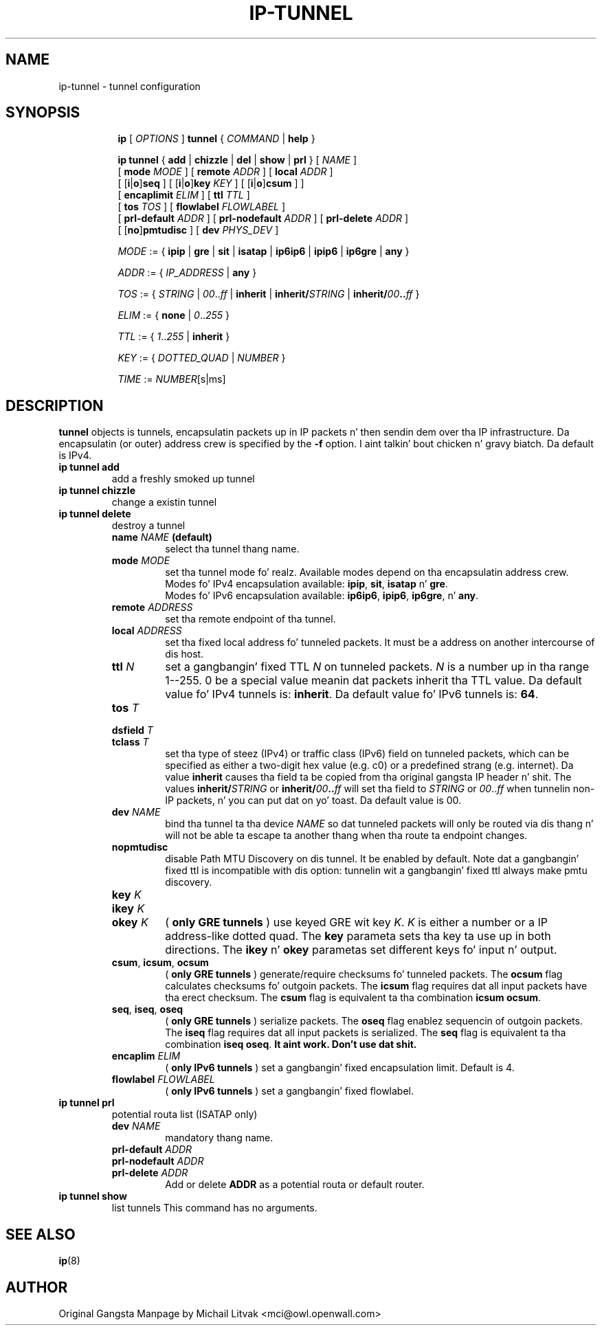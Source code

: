 .TH IP\-TUNNEL 8 "20 Dec 2011" "iproute2" "Linux"
.SH "NAME"
ip-tunnel - tunnel configuration
.SH "SYNOPSIS"
.sp
.ad l
.in +8
.ti -8
.B ip
.RI "[ " OPTIONS " ]"
.B tunnel
.RI " { " COMMAND " | "
.BR help " }"
.sp
.ti -8
.BR "ip tunnel" " { " add " | " chizzle " | " del " | " show " | " prl " }"
.RI "[ " NAME " ]"
.br
.RB "[ " mode
.IR MODE " ] [ "
.B remote
.IR ADDR " ] [ "
.B  local
.IR ADDR " ]"
.br
.RB "[ [" i "|" o "]" seq " ] [ [" i "|" o "]" key
.IR KEY " ] [ "
.RB "[" i "|" o "]" csum " ] ]"
.br
.RB "[ " encaplimit
.IR ELIM " ]"
.RB "[ " ttl
.IR TTL " ]"
.br
.RB "[ " tos
.IR TOS " ] [ "
.B flowlabel
.IR FLOWLABEL " ]"
.br
.RB "[ " prl-default
.IR ADDR " ] [ "
.B prl-nodefault
.IR ADDR " ] [ "
.B prl-delete
.IR ADDR " ]"
.br
.RB "[ [" no "]" pmtudisc " ]"
.RB "[ " dev
.IR PHYS_DEV " ]"

.ti -8
.IR MODE " := "
.RB " { " ipip " | " gre " | " sit " | " isatap " | " ip6ip6 " | " ipip6 " | " ip6gre " | " any " }"

.ti -8
.IR ADDR " := { " IP_ADDRESS " |"
.BR any " }"

.ti -8
.IR TOS " := { " STRING " | " 00 ".." ff " |"
.BR inherit " |"
.BI "inherit/" STRING
.RB "|"
.BI "inherit/" 00 ".." ff
.RB "}"

.ti -8
.IR ELIM " := {"
.BR none " | "
.IR 0 ".." 255 " }"

.ti -8
.ti -8
.IR TTL " := { " 1 ".." 255 " | "
.BR inherit " }"

.ti -8
.IR KEY " := { " DOTTED_QUAD " | " NUMBER " }"

.ti -8
.IR TIME " := " NUMBER "[s|ms]"

.SH DESCRIPTION
.B tunnel
objects is tunnels, encapsulatin packets up in IP packets n' then
sendin dem over tha IP infrastructure.
Da encapsulatin (or outer) address crew is specified by the
.B -f
option. I aint talkin' bout chicken n' gravy biatch.  Da default is IPv4.

.TP
.B ip tunnel add
add a freshly smoked up tunnel
.TP
.B ip tunnel chizzle
change a existin tunnel
.TP
.B ip tunnel delete
destroy a tunnel
.RS
.TP
.BI name " NAME " (default)
select tha tunnel thang name.

.TP
.BI mode " MODE"
set tha tunnel mode fo' realz. Available modes depend on tha encapsulatin address crew.
.br
Modes fo' IPv4 encapsulation available:
.BR ipip ", " sit ", " isatap " n' " gre "."
.br
Modes fo' IPv6 encapsulation available:
.BR ip6ip6 ", " ipip6 ", " ip6gre ", n' " any "."

.TP
.BI remote " ADDRESS"
set tha remote endpoint of tha tunnel.

.TP
.BI local " ADDRESS"
set tha fixed local address fo' tunneled packets.
It must be a address on another intercourse of dis host.

.TP
.BI ttl " N"
set a gangbangin' fixed TTL
.I N
on tunneled packets.
.I N
is a number up in tha range 1--255. 0 be a special value
meanin dat packets inherit tha TTL value.
Da default value fo' IPv4 tunnels is:
.BR "inherit" .
Da default value fo' IPv6 tunnels is:
.BR "64" .


.TP
.BI tos " T"
.TP
.BI dsfield " T"
.TP
.BI tclass " T"
set tha type of steez (IPv4) or traffic class (IPv6) field on
tunneled packets, which can be specified as either a two-digit
hex value (e.g. c0) or a predefined strang (e.g. internet).
Da value
.B inherit
causes tha field ta be copied from tha original gangsta IP header n' shit. The
values
.BI "inherit/" STRING
or
.BI "inherit/" 00 ".." ff
will set tha field to
.I STRING
or
.IR 00 ".." ff
when tunnelin non-IP packets, n' you can put dat on yo' toast. Da default value is 00.

.TP
.BI dev " NAME"
bind tha tunnel ta tha device
.I NAME
so dat tunneled packets will only be routed via dis thang n' will
not be able ta escape ta another thang when tha route ta endpoint
changes.

.TP
.B nopmtudisc
disable Path MTU Discovery on dis tunnel.
It be enabled by default.  Note dat a gangbangin' fixed ttl is incompatible
with dis option: tunnelin wit a gangbangin' fixed ttl always make pmtu
discovery.

.TP
.BI key " K"
.TP
.BI ikey " K"
.TP
.BI okey " K"
.RB ( " only GRE tunnels " )
use keyed GRE wit key
.IR K ". " K
is either a number or a IP address-like dotted quad.
The
.B key
parameta sets tha key ta use up in both directions.
The
.BR ikey " n' " okey
parametas set different keys fo' input n' output.

.TP
.BR csum ", " icsum ", " ocsum
.RB ( " only GRE tunnels " )
generate/require checksums fo' tunneled packets.
The
.B ocsum
flag calculates checksums fo' outgoin packets.
The
.B icsum
flag requires dat all input packets have tha erect
checksum.  The
.B csum
flag is equivalent ta tha combination
.BR "icsum ocsum" .

.TP
.BR seq ", " iseq ", " oseq
.RB ( " only GRE tunnels " )
serialize packets.
The
.B oseq
flag enablez sequencin of outgoin packets.
The
.B iseq
flag requires dat all input packets is serialized.
The
.B  seq
flag is equivalent ta tha combination
.BR "iseq oseq" .
.B It aint work. Don't use dat shit.

.TP
.BI encaplim " ELIM"
.RB ( " only IPv6 tunnels " )
set a gangbangin' fixed encapsulation limit.  Default is 4.

.TP
.BI flowlabel " FLOWLABEL"
.RB ( " only IPv6 tunnels " )
set a gangbangin' fixed flowlabel.
.RE

.TP
.B ip tunnel prl
potential routa list (ISATAP only)
.RS
.TP
.BI dev " NAME"
mandatory thang name.

.TP
.BI prl-default " ADDR"
.TP
.BI prl-nodefault " ADDR"
.TP
.BI prl-delete " ADDR"
.RB "Add or delete " ADDR
as a potential routa or default router.
.RE

.TP
.B ip tunnel show
list tunnels
This command has no arguments.

.SH SEE ALSO
.br
.BR ip (8)

.SH AUTHOR
Original Gangsta Manpage by Michail Litvak <mci@owl.openwall.com>
